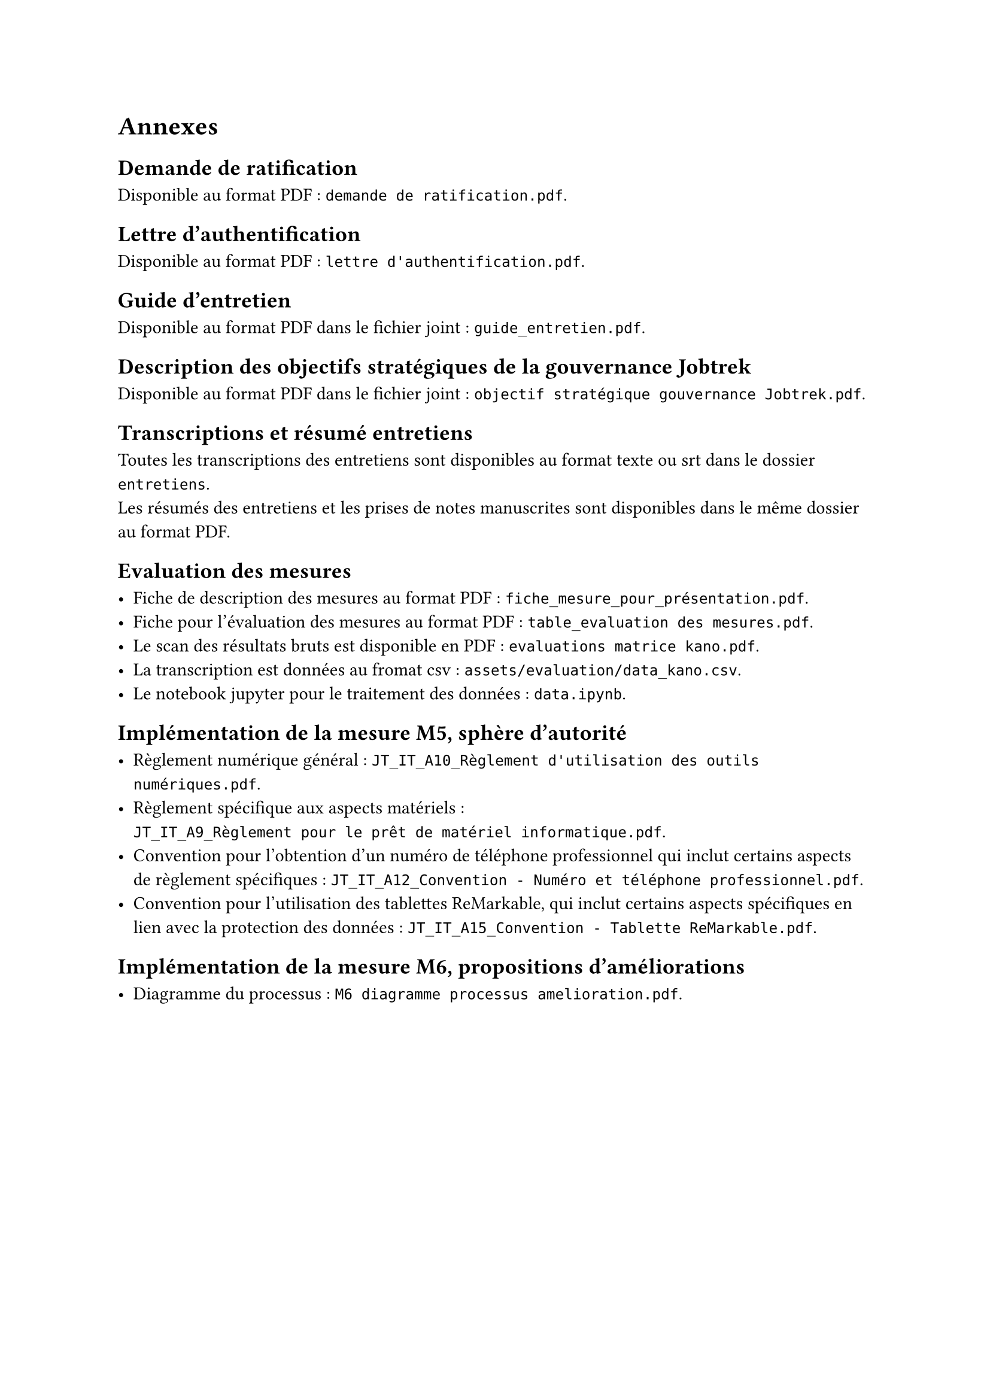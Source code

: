 
= Annexes

== Demande de ratification <annexe-demande-de-ratification>

Disponible au format PDF : `demande de ratification.pdf`.

== Lettre d'authentification <annexe-lettre-authentification>

Disponible au format PDF : `lettre d'authentification.pdf`.

== Guide d'entretien <annexe-guide-entretien>

Disponible au format PDF dans le fichier joint : `guide_entretien.pdf`.

== Description des objectifs stratégiques de la gouvernance Jobtrek <annexe-objectifs-gouvernance>

Disponible au format PDF dans le fichier joint : `objectif stratégique gouvernance Jobtrek.pdf`.

== Transcriptions et résumé entretiens <annexe-entretiens>

Toutes les transcriptions des entretiens sont disponibles au format texte ou srt dans le dossier `entretiens`. \
Les résumés des entretiens et les prises de notes manuscrites sont disponibles dans le même dossier au format PDF.

== Evaluation des mesures <annexe-evaluation-mesures>

- Fiche de description des mesures au format PDF : `fiche_mesure_pour_présentation.pdf`. \
- Fiche pour l'évaluation des mesures au format PDF : `table_evaluation des mesures.pdf`.
- Le scan des résultats bruts est disponible en PDF : `evaluations matrice kano.pdf`. \
- La transcription est données au fromat csv : `assets/evaluation/data_kano.csv`. \
- Le notebook jupyter pour le traitement des données : `data.ipynb`.

== Implémentation de la mesure M5, sphère d'autorité <annexe-m5>

- Règlement numérique général : `JT_IT_A10_Règlement d'utilisation des outils numériques.pdf`.
- Règlement spécifique aux aspects matériels : \ `JT_IT_A9_Règlement pour le prêt de matériel informatique.pdf`.
- Convention pour l'obtention d'un numéro de téléphone professionnel qui inclut certains aspects de règlement spécifiques : `JT_IT_A12_Convention - Numéro et téléphone professionnel.pdf`.
- Convention pour l'utilisation des tablettes ReMarkable, qui inclut certains aspects spécifiques en lien avec la protection des données : `JT_IT_A15_Convention - Tablette ReMarkable.pdf`.

== Implémentation de la mesure M6, propositions d'améliorations <annexe-m6>

- Diagramme du processus : `M6 diagramme processus amelioration.pdf`.
